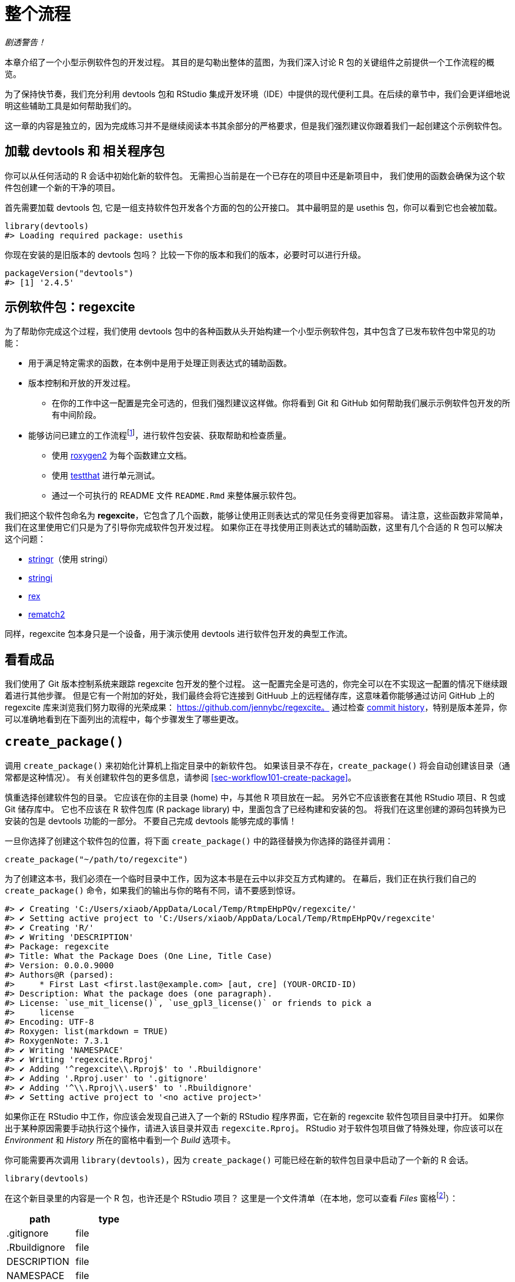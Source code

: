 [[sec-whole-game]]
= 整个流程
:description: 学习如何创建软件包（package），它是可分享、可复用和可重复的 R 代码。

_剧透警告！_

本章介绍了一个小型示例软件包的开发过程。 其目的是勾勒出整体的蓝图，为我们深入讨论 R 包的关键组件之前提供一个工作流程的概览。

为了保持快节奏，我们充分利用 devtools 包和 RStudio 集成开发环境（IDE）中提供的现代便利工具。在后续的章节中，我们会更详细地说明这些辅助工具是如何帮助我们的。

这一章的内容是独立的，因为完成练习并不是继续阅读本书其余部分的严格要求，但是我们强烈建议你跟着我们一起创建这个示例软件包。

== 加载 devtools 和 相关程序包

你可以从任何活动的 R 会话中初始化新的软件包。 无需担心当前是在一个已存在的项目中还是新项目中， 我们使用的函数会确保为这个软件包创建一个新的干净的项目。

首先需要加载 devtools 包, 它是一组支持软件包开发各个方面的包的公开接口。 其中最明显的是 usethis 包，你可以看到它也会被加载。

[source,r,cell-code]
----
library(devtools)
#> Loading required package: usethis
----

你现在安装的是旧版本的 devtools 包吗？ 比较一下你的版本和我们的版本，必要时可以进行升级。

[source,r,cell-code]
----
packageVersion("devtools")
#> [1] '2.4.5'
----

== 示例软件包：regexcite

为了帮助你完成这个过程，我们使用 devtools 包中的各种函数从头开始构建一个小型示例软件包，其中包含了已发布软件包中常见的功能：

* 用于满足特定需求的函数，在本例中是用于处理正则表达式的辅助函数。
* 版本控制和开放的开发过程。
** 在你的工作中这一配置是完全可选的，但我们强烈建议这样做。你将看到 Git 和 GitHub 如何帮助我们展示示例软件包开发的所有中间阶段。
* 能够访问已建立的工作流程footnote:[译者注：可能指能够执行例如安装、构建文档等标准工作流程。]，进行软件包安装、获取帮助和检查质量。
** 使用 https://roxygen2.r-lib.org[roxygen2] 为每个函数建立文档。
** 使用 https://testthat.r-lib.org[testthat] 进行单元测试。
** 通过一个可执行的 README 文件 `+README.Rmd+` 来整体展示软件包。

我们把这个软件包命名为 *regexcite*，它包含了几个函数，能够让使用正则表达式的常见任务变得更加容易。 请注意，这些函数非常简单，我们在这里使用它们只是为了引导你完成软件包开发过程。 如果你正在寻找使用正则表达式的辅助函数，这里有几个合适的 R 包可以解决这个问题：

* https://stringr.tidyverse.org[stringr]（使用 stringi）
* https://stringi.gagolewski.com/[stringi]
* https://cran.r-project.org/package=rex[rex]
* https://cran.r-project.org/package=rematch2[rematch2]

同样，regexcite 包本身只是一个设备，用于演示使用 devtools 进行软件包开发的典型工作流。

== 看看成品

我们使用了 Git 版本控制系统来跟踪 regexcite 包开发的整个过程。 这一配置完全是可选的，你完全可以在不实现这一配置的情况下继续跟着进行其他步骤。 但是它有一个附加的好处，我们最终会将它连接到 GitHuub 上的远程储存库，这意味着你能够通过访问 GitHub 上的 regexcite 库来浏览我们努力取得的光荣成果： https://github.com/jennybc/regexcite。 通过检查 https://github.com/jennybc/regexcite/commits/main[commit history]，特别是版本差异，你可以准确地看到在下面列出的流程中，每个步骤发生了哪些更改。

== `+create_package()+`

调用 `+create_package()+` 来初始化计算机上指定目录中的新软件包。 如果该目录不存在，`+create_package()+` 将会自动创建该目录（通常都是这种情况）。 有关创建软件包的更多信息，请参阅 <<sec-workflow101-create-package>>。

慎重选择创建软件包的目录。 它应该在你的主目录 (home) 中，与其他 R 项目放在一起。 另外它不应该嵌套在其他 RStudio 项目、R 包或 Git 储存库中。 它也不应该在 R 软件包库 (R package library) 中，里面包含了已经构建和安装的包。 将我们在这里创建的源码包转换为已安装的包是 devtools 功能的一部分。 不要自己完成 devtools 能够完成的事情！

一旦你选择了创建这个软件包的位置，将下面 `+create_package()+` 中的路径替换为你选择的路径并调用：

[source,r,cell-code]
----
create_package("~/path/to/regexcite")
----

为了创建这本书，我们必须在一个临时目录中工作，因为这本书是在云中以非交互方式构建的。 在幕后，我们正在执行我们自己的 `+create_package()+` 命令，如果我们的输出与你的略有不同，请不要感到惊讶。

....
#> ✔ Creating 'C:/Users/xiaob/AppData/Local/Temp/RtmpEHpPQv/regexcite/'
#> ✔ Setting active project to 'C:/Users/xiaob/AppData/Local/Temp/RtmpEHpPQv/regexcite'
#> ✔ Creating 'R/'
#> ✔ Writing 'DESCRIPTION'
#> Package: regexcite
#> Title: What the Package Does (One Line, Title Case)
#> Version: 0.0.0.9000
#> Authors@R (parsed):
#>     * First Last <first.last@example.com> [aut, cre] (YOUR-ORCID-ID)
#> Description: What the package does (one paragraph).
#> License: `use_mit_license()`, `use_gpl3_license()` or friends to pick a
#>     license
#> Encoding: UTF-8
#> Roxygen: list(markdown = TRUE)
#> RoxygenNote: 7.3.1
#> ✔ Writing 'NAMESPACE'
#> ✔ Writing 'regexcite.Rproj'
#> ✔ Adding '^regexcite\\.Rproj$' to '.Rbuildignore'
#> ✔ Adding '.Rproj.user' to '.gitignore'
#> ✔ Adding '^\\.Rproj\\.user$' to '.Rbuildignore'
#> ✔ Setting active project to '<no active project>'
....

如果你正在 RStudio 中工作，你应该会发现自己进入了一个新的 RStudio 程序界面，它在新的 regexcite 软件包项目目录中打开。 如果你出于某种原因需要手动执行这个操作，请进入该目录并双击 `+regexcite.Rproj+`。 RStudio 对于软件包项目做了特殊处理，你应该可以在 _Environment_ 和 _History_ 所在的窗格中看到一个 _Build_ 选项卡。

你可能需要再次调用 `+library(devtools)+`，因为 `+create_package()+` 可能已经在新的软件包目录中启动了一个新的 R 会话。

[source,r,cell-code]
----
library(devtools)
----

在这个新目录里的内容是一个 R 包，也许还是个 RStudio 项目？ 这里是一个文件清单（在本地，您可以查看 _Files_ 窗格footnote:[译者注：原文为 pane，准确来说是 tab。]）：

[cols="<,<",options="header",]
|===
|path |type
|.gitignore |file
|.Rbuildignore |file
|DESCRIPTION |file
|NAMESPACE |file
|R |directory
|regexcite.Rproj |file
|===

[TIP]
.RStudio
====
在 _Files_ 窗格footnote:[译者注：原文为 pane，准确来说是 tab。]中，依次点击 _More（齿轮图标） > Show Hidden Files_ 来切换隐藏文件（也称为 https://en.wikipedia.org/wiki/Hidden_file_and_hidden_directory#Unix_and_Unix-like_environments["`dotfiles`"]）的可见性。 一些文件是始终可见的，但有时你可能会希望看到全部的文件。
====

* `+.Rbuildignore+` 列出了我们开发 R 包时需要的，但是从源代码构建 R 包时并不应该包含进来的文件。如果你不使用 RStudio，`+create_package()+` 一开始可能并不会创建这个文件（同样也不会创建 `+.gitignore+`），因为没有 RStudio 相关的机制需要被忽略。然而，无论你使用的是什么编辑器，都可能在某些时候产生对 `+.Rbuildignore+` 的需求。<<sec-rbuildignore>> 将对此进行更加详细的讨论。
* `+.Rproj.user+`，如果有的话，它会是 RStudio 内部使用的目录。
* `+.gitignore+` 为 Git 的使用做好准备。它将忽略一些由 R 和 RStudio 创建的标准的幕后文件。即使你不打算使用 Git，它也并不会产生妨害。
* `+DESCRIPTION+` 提供了有关软件包的元数据。我们很快将开始编写这个文件，同时 <<sec-description>> 涵盖了 `+DESCRIPTION+` 文件的常用内容。
* `+NAMESPACE+` 声明了软件包导出以供外部使用的函数以及软件包从其他包导入的外部函数。现在，除了一个注释声明这是一个我们不应该手动编辑的文件外，它是空的。
* `+R/+` 目录是你的软件包的“业务端”。它很快将包含带有函数声明的 .R 文件。
* `+regexcite.Rproj+` 是使得该目录成为 RStudio 项目的文件。即使你不使用 RStudio，这个文件也没有妨害。或者你可以使用 `+create_package(..., rstudio = FALSE)+` 来避免创建该文件，详见 <<sec-workflow101-rstudio-projects>>。

== `+use_git()+`

regexcite 目录是一个 R 源码包，同时也是一个 RStudio 项目。 现在，我们使用 `+use_git()+` 让它变成一个 Git 储存库。 （顺便一提，`+use_git()+` 可以在任何项目中工作，不论它是否是一个 R 包。）

[source,r,cell-code]
----
use_git()
#> ✔ Initialising Git repo
#> ✔ Adding '.Rhistory', '.Rdata', '.httr-oauth', '.DS_Store', '.quarto' to '.gitignore'
----

在交互式会话中，系统将询问你是否要在此处提交 (commit) 这些文件，一般来说会选择提交。 在幕后，我们也将提交这些相同的文件。

那么在软件包中发生了什么变化呢？ 可以发现只创建了 `+.git+` 目录，这个目录在大多数环境中都是隐藏的，包括 RStudio 文件浏览器 它的存在证明我们确实在这个目录下初始化了 Git 存储库。

[cols="<,<",options="header",]
|===
|path |type
|.git |directory
|===

如果你使用的是 RStudio，它可能会请求在此项目中重新启动，遵从它的请求即可。 你也可以通过关闭 RStudio 然后双击 `+regexcite.Rproj+` 来手动重新启动RStudio。 现在，除了软件包的开发支持外，你也可以在 _Environment/History/Build_ 窗格中的 _Git_ 选项卡访问一个基础的 Git 客户端。

点击 History（Git 窗格中的时钟图标），如果你之前同意了提交，你将会看到一个通过 `+use_git()+` 完成的初始提交。

[cols="<,<,<",options="header",]
|===
|commit |author |message
|621103acfd… |YuanchenZhu2020 yuanchenzhu@126.com |Initial commit
|===

[TIP]
.RStudio
====
只要你配置了 RStudio + Git 集成环境，RStudio 可以在任何项目中初始化一个 Git 储存库，即使该项目不是一个 R 软件包。 依次点击 _Tools > Version Control > Project Setup_。 然后选择 _Version control system: Git_ 来__为这个项目初始化一个新的 git 储存库__。
====

== 编写第一个函数

在处理字符串时，一个相当常见的任务是需要将单个字符串拆分为许多部分。 base R中的 `+strsplit()+` 函数就是完成这个任务的。

[source,r,cell-code]
----
(x <- "alfa,bravo,charlie,delta")
#> [1] "alfa,bravo,charlie,delta"
strsplit(x, split = ",")
#> [[1]]
#> [1] "alfa"    "bravo"   "charlie" "delta"
----

仔细看看返回值。

[source,r,cell-code]
----
str(strsplit(x, split = ","))
#> List of 1
#>  $ : chr [1:4] "alfa" "bravo" "charlie" "delta"
----

这个返回值的形状常常使人们感到惊讶，或者至少使他们感到不方便。 函数输入是长度为 1 的字符向量，而函数输出则是长度为 1 的列表。 考虑到 R 向矢量化演进的基本趋势，这是完全有意义的。 但有时它仍然有点讨人厌。 通常情况下，你知道你的输入在逻辑上是一个标量，即它只是一个单一的字符串，并且希望输出包含它各部分的字符向量。

这导致 R 用户采用各种方法对输出结果进行列表展开 (unlist)：

[source,r,cell-code]
----
unlist(strsplit(x, split = ","))
#> [1] "alfa"    "bravo"   "charlie" "delta"

strsplit(x, split = ",")[[1]]
#> [1] "alfa"    "bravo"   "charlie" "delta"
----

上面的第二种更安全的解决方案是 regexcite 的首个函数 —— `+strsplit1()+` 的基础:

[source,r,r,cell-code]
----
strsplit1 <- function(x, split) {
  strsplit(x, split = split)[[1]]
}
----

这本书不会教你如何用 R 写函数。 要了解更多信息，请查看 R for Data Scienc 的 https://r4ds.hadley.nz/functions.html[Functions chapter] 以及 Advanced R 的 https://adv-r.hadley.nz/functions.html[Functions chapter]。

[TIP]
====
`+strsplit1()+` 的名字是对非常方便的 `+paste0()+` 的致敬，它首次出现在 2012 年的 R 2.15.0 中。 创建 `+paste0()+` 是为了解决 `+paste()+` __不使用__分隔符将字符串连接在一起的极其常见的用例。 `+paste0()+` 被亲切地描述为 https://simplystatistics.org/posts/2013-01-31-paste0-is-statistical-computings-most-influential-contribution-of-the-21st-century/["`statistical computing’s most influential contribution of the 21st century`"].

`+strsplit1()+` 函数非常鼓舞人心，现在它是 stringr 包中的一个真正的函数： `+stringr::str_split_1()+`!

====

== `+use_r()+`

`+strsplit1()+` 的函数定义应该放在哪里呢？ 它应该被保存在软件包的 `+R/+` 子目录下的 `+.R+` 文件中。 一个合理的处理方法是为包中每个面向用户的函数创建一个新的 `+.R+` 文件，并用函数名命名对应文件。 当你添加更多函数时，你可能会希望放宽一点这个要求，并将相关函数分组组织在一起。 我们将会把 `+strsplit1()+` 的函数定义保存在文件 `+R/strsplit1.R+` 中。

辅助函数 `+use_r()+` 会在 `+R/+` 目录下创建和（或）打开对应脚本文件。 在一个开发逐渐成熟的软件包中，当你需要在 `+.R+` 文件以及关联的测试文件之间切换时，它真的很好用。 但是，即使在目前刚开始开发的阶段，它在防止你自己沉迷于在 `+Untitled4+` 中工作也是很有帮助的。

[source,r,cell-code]
----
use_r("strsplit1")
#> • Edit 'R/strsplit1.R'
----

将 `+strsplit1()+` 的函数定义，并且**只有 `+strsplit1()+` 的函数定义**放在 `+R/strsplit1.R+` 文件中并保存。 文件 `+R/strsplit1.R+` 不应该包含其他任何我们最近执行的顶层代码，例如我们用于实践的输入 `+x+`、`+library(devtools)+` 或 `+use_git()+`。 这预示着从编写 R 脚本过渡到编写 R 包时需要进行的调整。 软件包和脚本使用不同的机制来声明它们对其他包的依赖性，并存储示例或测试代码。 我们将在 <<sec-r>> 中进一步讨论这一点。

[[sec-whole-game-load-all]]
== `+load_all()+`

我们应该如何测试 `+strsplit1()+`？ 如果这是一个普通的 R 脚本，我们可以使用 RStudio 将函数定义发送到 R 控制台，并在全局环境中定义 `+strsplit1()+`。 或者我们可以调用 `+source("R/strsplit1.R")+`。 然而，对于软件包开发来说，devtools 提供了一种更健壮的方法。

调用 `+load_all()+` 来使 `+strsplit1()+` 可以用于测试运行。

[source,r,cell-code]
----
load_all()
#> ℹ Loading regexcite
----

现在可以调用 `+strsplit1(x)+` 来看看它是如何工作的。

[source,r,cell-code]
----
(x <- "alfa,bravo,charlie,delta")
#> [1] "alfa,bravo,charlie,delta"
strsplit1(x, split = ",")
#> [1] "alfa"    "bravo"   "charlie" "delta"
----

请注意 `+load_all()+` 会使得 `+strsplit1()+` 函数可以使用，尽管它在全局环境中并不存在。

[source,r,cell-code]
----
exists("strsplit1", where = globalenv(), inherits = FALSE)
#> [1] FALSE
----

如果你的运行结果是 `+TRUE+` 而不是 `+FALSE+`，这意味着你仍然在使用面向脚本的工作流，并导入了你脚本的源代码。 下面是回到正轨的方法：

* 清理你的全局环境并重启 R。
* 使用 `+library(devtools)+` 重新载入 devtools 并调用 `+load_all()+` 来重新加载 regexcite 包。
* 重新定义测试输入 `+x+`，然后再次调用 `+strsplit1(x, split = ",")+`。这应该可以正常执行！
* 再次运行 `+exists("strsplit1", where = globalenv(), inherits = FALSE)+`，此时你应该可以看到输出了 `+FALSE+`。

`+load_all()+` 模拟了构建、安装和载入 regexcite 软件包的过程。 当你的软件包积累了更多的函数时，有的函数导出供用户使用，而有的没有，有的函数会互相调用而有的从依赖的其他包中调用，使用 `+load_all()+` 相比于在全局工作空间中测试函数，能够使你对于软件包的开发过程有更为准确的了解。 同样的，`+load_all()+` 对于构建、安装和载入软件包的过程，能够允许更加快速的迭代。 有关 `+load_all()+` 的更多信息，请参阅 <<sec-workflow101-load-all>>。

到目前为止的内容：

* 我们以及编写了第一个函数 `+strsplit1()+`，它用于将一个字符串拆分为一个字符向量（而不是包含字符向量的列表）。
* 我们使用 `+load_all()+` 来快速地让这个函数可以用于交互式使用，就好像我们已经构建安装了 regexcite 并通过 `+library(regexcite)+` 载入了这个软件包一样。

[TIP]
.RStudio
====
RStudio 在 _Build_ 菜单中，或者在 _Build_ 窗格中通过依次点击 _More > Load All_ 提供了 `+load_all()+` 的快捷调用，另外使用快捷键 Ctrl + Shift + L (Windows & Linux) 或 Cmd + Shift + L (macOS) 也可以快速调用该函数。
====

=== 提交对 `+strsplit1()+` 的更改

如果你正在使用 Git，你可以使用你喜欢的方法来提交新的 `+R/strsplit1.R+` 文件。 我们在幕后也进行了这一操作，这是提交前后的差异。

....
diff --git a/R/strsplit1.R b/R/strsplit1.R
new file mode 100644
index 0000000..29efb88
--- /dev/null
+++ b/R/strsplit1.R
@@ -0,0 +1,3 @@
+strsplit1 <- function(x, split) {
+  strsplit(x, split = split)[[1]]
+}
....

从这一节后，我们会在每一步执行完后进行提交。 请记住https://github.com/jennybc/regexcite/commits/main[这些提交]在公开储存库中都是可见的。

== `+check()+`

我们现在有非正式的经验证据表明 `+strsplit1()+` 工作正常。 但是，我们如何确保 regexcite 包的所有可变部分仍然工作呢？ 在这么小的一个增加之后，检查其他部分似乎很愚蠢，但养成经常检查的习惯是很有益处的。

在 shell 中执行的 `+R CMD check+` 是检查 R 包是否处于完全工作状态的黄金标准。 `+check()+` 是在不离开 R 会话的情况下运行这一操作的方便方法。

请注意 `+check()+` 生成的输出相当庞大，针对交互式使用进行了优化。 我们在这里截取了一部分，并展示一个摘要。 你本地运行 `+check()+` 的输出会有所不同。

[source,r,cell-code]
----
check()
----

....
── R CMD check results ─────────────────── regexcite 0.0.0.9000 ────
Duration: 20.5s

❯ checking DESCRIPTION meta-information ... WARNING
  Non-standard license specification:
    `use_mit_license()`, `use_gpl3_license()` or friends to pick a
    license
  Standardizable: FALSE

0 errors ✔ | 1 warning ✖ | 0 notes ✔
....

__阅读检查的输出是十分必要的！__请尽可能早并经常性地解决出现的问题。 这就像在 `+.R+` 和 `+.Rmd+` 文件上进行增量开发。 你检查每件事是否正常的时间间隔越长，就越难找到问题所在并解决问题。

在这一步中，我们收到了 1 个警告 (warnings)（0 个错误 (errors)，0 个提示信息 (notes)）：

....
Non-standard license specification:
  `use_mit_license()`, `use_gpl3_license()` or friends to pick a
  license
....

我们将会完全按照它所说的去做，完全解决这一问题。 你可以在 <<sec-workflow101-r-cmd-check>> 中了解更多有关 `+check()+` 的信息。

[TIP]
.RStudio
====
RStudio 在 _Build_ 菜单中，或者在 _Build_ 窗格中通过点击 _Check_ 提供了 `+check()+` 的快捷调用，另外使用快捷键 Ctrl + Shift + E (Windows & Linux) 或 Cmd + Shift + E (macOS) 也可以快速调用该函数。
====

== 编辑 `+DESCRIPTION+`

`+DESCRIPTION+` 文件提供了关于你的软件包的元数据，这在 <<sec-description>> 中有完整的介绍。 现在是查看 regexcite 当前 `+DESCRIPTION+` 的好时机。 你将看到它被填充了样板内容，这些内容需要替换

要添加你自己的元数据，请进行以下编辑操作：

* 让自己成为作者。如果你没有 ORCID，你可以忽略 `+comment = ...+` 部分。
* 在 `+Title+` 和 `+Description+` 字段中写一些描述性文字。

[TIP]
.RStudio
====
在 RStudio 中使用 Ctrl + `+.+` 然后输入 "`DESCRIPTION`" 来激活辅助功能，这样可以轻松打开指定文件进行编辑。 除了可以输入文件名外，还可以输入函数名。 当软件包具有大量文件时，这一功能十分便利。
====

当你完成上面的操作后，`+DESCRIPTION+` 的文件内容应该和下面类似：

[source,text,text,cell-code]
----
Package: regexcite
Title: Make Regular Expressions More Exciting
Version: 0.0.0.9000
Authors@R: 
    person("Jane", "Doe", , "jane@example.com", role = c("aut", "cre"))
Description: Convenience functions to make some common tasks with string
    manipulation and regular expressions a bit easier.
License: `use_mit_license()`, `use_gpl3_license()` or friends to pick a
    license
Encoding: UTF-8
Roxygen: list(markdown = TRUE)
RoxygenNote: 7.1.2
----

== `+use_mit_license()+`

____
https://blog.codinghorror.com/pick-a-license-any-license/[Pick a License&#44; Any License. – Jeff Atwood]
____

我们目前在 `+DESCRIPTION+` 的 `+License+` 字段中有一个占位符，该占位符故意设置为无效的，并提供了一种解决方案。

....
License: `use_mit_license()`, `use_gpl3_license()` or friends to pick a
    license
....

要为软件包配置有效的许可证，请调用 `+use_mit_license()+`。

[source,r,cell-code]
----
use_mit_license()
#> ✔ Adding 'MIT + file LICENSE' to License
#> ✔ Writing 'LICENSE'
#> ✔ Writing 'LICENSE.md'
#> ✔ Adding '^LICENSE\\.md$' to '.Rbuildignore'
----

这将会把 `+License+` 字段正确地设置为 MIT 许可证，该许可证要求在 `+LICENSE+` 文件中写入版权持有人和年份。 打开新创建的 `+LICENSE+` 文件然后确保它看起来和下面的类似：

....
YEAR: 2024
COPYRIGHT HOLDER: regexcite authors
....

就像其他创建许可证的辅助函数一样，`+use_mit_license()+` 还会将完整的许可证副本放入 `+LICENSE.md+` 文件中，并将这个文件添加到 `+.Rbuildignore+`。 最好的做法是在软件包的源代码中包含完整的许可证文本，就像在 GitHub 中一样，但是 CRAN 禁止在软件包源代码中包含这一文件。 你可以在 <<sec-license>> 中找到更多有关添加许可证的内容。

[[sec-whole-game-document]]
== `+document()+`

就像其他 R 函数那样，在使用 `+strsplit1()+` 时能够获得帮助文档不是很好吗？ 这要求软件包具有特殊的 R 文档文件 `+man/strsplit1.Rd+`，这是一个以类似于 LaTeX 的 R 的特殊标记语言编写的文档。 幸运的是我们不需要直接编辑这类文档。

我们在源代码文件中的 `+strsplit1()+` 函数上方直接编写一个特别格式的注释，然后让一个叫做 https://roxygen2.r-lib.org[roxygen2] 的软件包来完成 `+man/strsplit1.Rd+` 的创建。 roxygen2 设计的动机和机制将在 <<sec-man>> 中进行介绍。

如果你使用 RStudio，则在源代码编辑器中打开 `+R/strsplit1.R+`，将光标放在 `+strsplit1()+` 函数定义中的某处。 然后依次点击 _Code > Insert roxygen skeleton_。 函数上方应该会出现一个非常特殊的注释模板，每行以 `+#+` 开头。 RStudio 只插入模板框架，因此你需要对其进行编辑，如下所示。

如果你不使用 RStudio，请自己创建注释。 无论使用哪种方式，你都应该修改注释，让它看起来像下面那样：

[source,r,r,cell-code]
----
#' Split a string
#'
#' @param x A character vector with one element.
#' @param split What to split on.
#'
#' @return A character vector.
#' @export
#'
#' @examples
#' x <- "alfa,bravo,charlie,delta"
#' strsplit1(x, split = ",")
strsplit1 <- function(x, split) {
  strsplit(x, split = split)[[1]]
}
----

但是我们还没有完成！ 我们还需要使用 `+document()+` 开始执行将这个新的 roxygen 注释转换为 `+man/strsplit1.Rd+` 的过程：

[source,r,cell-code]
----
document()
#> ℹ Updating regexcite documentation
#> Setting `RoxygenNote` to "7.3.1"
#> ℹ Loading regexcite
#> Writing 'NAMESPACE'
#> Writing 'strsplit1.Rd'
----

[TIP]
.RStudio
====
RStudio 在 _Build_ 菜单中，或在 _Build_ 窗格中通过 _More > Document_ 提供了 `+document()+` 的快捷调用，另外使用快捷键 Ctrl + Shift + D (Windows & Linux) 或 Cmd + Shift + D (macOS) 也可以快速调用该函数。
====

你现在应该能够通过如下方式预览你的函数帮助文档：

[source,r,cell-code]
----
?strsplit1
----

你将看到类似 "`Rendering development documentation for '`strsplit1`'`" 的提示信息，它告诉你，你基本上正在预览草稿文档。 也就是说，该文档存在于你的包的源代码中，但是尚未存在于已安装的包中。 事实上，我们还没有安装 regexcite，但很快就要安装了。 如果你发现 `+?strsplit1+` 并不管用，你可能需要先调用 `+load_all()+`，然后再试一次。

注意，在正式构建和安装之前，你的软件包的文档不会正确地关联起来。 这样就省去了一些细节，比如帮助文件之间的链接和软件包索引的创建。

=== `+NAMESPACE+` 的更改

除了将 `+strsplit1()+` 的特殊注释转化为 `+man/strsplit1.Rd+`，对 `+document()+` 的调用会基于在 roxygen 注释中找到的 `+@export+` 标签来更新 `+NAMESPACE+` 文件。 打开 `+NAMESPACE+` 进行检查。 其中的内容应该如下所示：

....
# Generated by roxygen2: do not edit by hand

export(strsplit1)
....

在通过 `+library(regexcite)+` 载入 regexcite 后，`+NAMESPACE+` 中的 export 指令使得 `+strsplit1()+` 对于用户来说可用。 就像完全有可能“手工”编写 `+.Rd+` 文件一样，你可以自己显式地管理 `+NAMESPACE+`。 但我们选择将这个任务委托给 devtools（以及 roxygen2）来完成。

== 再次 `+check()+`

regexcite 应该可以在现在并且永远干净地通过 `+R CMD check+`，并且 0 错误 (errors)，0 警告 (warnings)，0 提示信息 (notes)。

[source,r,cell-code]
----
check()
----

....
── R CMD check results ─────────────────── regexcite 0.0.0.9000 ────
Duration: 21.3s

0 errors ✔ | 0 warnings ✔ | 0 notes ✔
....

== `+install()+`

由于现在我们已经有了一个最小的可行软件包，让我们通过 `+install()+` 将 regexcite 包安装到你的库中：

[source,r,cell-code]
----
install()
----

....
── R CMD build ─────────────────────────────────────────────────────
* checking for file 'C:\Users\xiaob\AppData\Local\Temp\RtmpEHpPQv\regexcite/DESCRIPTION' ... OK
* preparing 'regexcite':
* checking DESCRIPTION meta-information ... OK
* checking for LF line-endings in source and make files and shell scripts
* checking for empty or unneeded directories
* building 'regexcite_0.0.0.9000.tar.gz'
Running "D:/R/R-4.3.2/bin/x64/Rcmd.exe" INSTALL \
  "C:\Users\xiaob\AppData\Local\Temp\RtmpEHpPQv/regexcite_0.0.0.9000.tar.gz" \
  --install-tests 
* installing to library 'D:/R/R-4.3.2/library'
* installing *source* package 'regexcite' ...
** using staged installation
** R
** byte-compile and prepare package for lazy loading
** help
*** installing help indices
** building package indices
** testing if installed package can be loaded from temporary location
** testing if installed package can be loaded from final location
** testing if installed package keeps a record of temporary installation path
* DONE (regexcite)
....

[TIP]
.RStudio
====
RStudio 在 _Build_ 菜单中，或在 _Build_ 窗格中通过 _Install and Restart_ 提供了类似功能的快捷调用，另外使用快捷键 Ctrl + Shift + B (Windows & Linux) 或 Cmd + Shift + B (macOS) 也可以快速调用这一功能。
====

安装完成后，我们可以像其他包一样载入和使用 regexcite。 让我们从头开始回顾我们的小型示例。 这也是重新启动 R 会话并确保你有一个干净的工作空间的好时机。

[source,r,cell-code]
----
library(regexcite)

x <- "alfa,bravo,charlie,delta"
strsplit1(x, split = ",")
#> [1] "alfa"    "bravo"   "charlie" "delta"
----

成功！

== `+use_testthat()+`

我们已经在一个示例中非正式地测试了 `+strsplit1()+`。 我们还可以将其形式化为单元测试。 这意味着我们对于特定输入的 `+strsplit1()+` 的正确结果表达了明确的期望。

首先，我们声明我们将使用 testthat 包中的 `+use_testthat()+` 来编写单元测试：

[source,r,cell-code]
----
use_testthat()
#> ✔ Adding 'testthat' to Suggests field in DESCRIPTION
#> ✔ Adding '3' to Config/testthat/edition
#> ✔ Creating 'tests/testthat/'
#> ✔ Writing 'tests/testthat.R'
#> • Call `use_test()` to initialize a basic test file and open it for editing.
----

这将初始化软件包的单元测试机制。 它会将 `+Suggests: testthat+` 添加到 `+DESCRIPTION+`，创建目录 `+tests/testthat/+`，并添加脚本文件 `+tests/testthat.R+`。 你会注意到 testthat 可能添加了 3.0.0 的最小版本依赖要求，以及第二个 DESCRIPTION 字段 `+Config/testthat/edition: 3+`。 我们将会在 <<sec-testing-basics>> 中详细讨论这些细节。

然而，是否编写实际的测试仍然取决于你！

辅助函数 `+use_test()+` 用于打开并（或）创建测试文件。 你可以提供文件名，或者，如果你在 RStudio 中编辑相关的源文件，文件名将自动生成。 对于大部分人来说，如果 `+R/strsplit1.R+` 是 RStudio 中打开的文件，你只需要调用 `+use_test()+` 就好。 然而，由于本书是非交互构建的，我们必须显式地提供文件名：

[source,r,cell-code]
----
use_test("strsplit1")
#> ✔ Writing 'tests/testthat/test-strsplit1.R'
#> • Edit 'tests/testthat/test-strsplit1.R'
----

它将会生成文件 `+tests/testthat/test-strsplit1.R+`。 如果该文件已经存在，`+use_test()+` 将只会打开它。 你会注意到在新创建的文件中有一个测试样例——你需要删除这些代码，并将以下内容添加到文件中:

[source,r,r,cell-code]
----
test_that("strsplit1() splits a string", {
  expect_equal(strsplit1("a,b,c", split = ","), c("a", "b", "c"))
})
----

这将测试 `+strsplit1()+` 在分割字符串时是否给出预期的结果。

交互式地运行这个测试，就像你编写自己的测试时会做的那样。 如果无法找到 `+test_that()+` 或 `+strsplit1()+`，那么这表示你可能需要调用 `+load_all()+`。

在以后的过程中，你的测试大部分将主要通过 `+test()+` 以__批量__方式运行：

[source,r,cell-code]
----
test()
#> ℹ Testing regexcite
#> ✔ | F W  S  OK | Context
#> 
#> ⠏ |          0 | strsplit1                                          
#> ✔ |          1 | strsplit1
#> 
#> ══ Results ═════════════════════════════════════════════════════════
#> [ FAIL 0 | WARN 0 | SKIP 0 | PASS 1 ]
----

[TIP]
.RStudio
====
RStudio 在 _Build_ 菜单中，或者在 _Build_ 窗格中通过 _More > Test package_ 提供 `+test()+` 的快捷调用，另外使用快捷键 Ctrl + Shift + T (Windows & Linux) 或 Cmd + Shift + T (macOS) 也可以快速调用这一函数。
====

每当你使用 `+check()+` 检查软件包时，你的测试也会运行。 这样，你基本上就可以使用一些特定于自己的包的检查来扩展标准检查。 使用 https://covr.r-lib.org[covr package] 跟踪该测试所执行的源代码的比例也是一个好主意。 更多细节见 <<sec-testing-design-coverage>>。

== `+use_package()+`

在开发自己的软件包时，你不可避免地会想要在自己的包中使用另一个包中的函数。 要在我们的包中声明我们需要的其他包（即我们的依赖项），以及在我们的包中使用这些包，需要使用专用于软件包的方法来完成。 请注意，如果你计划将一个包提交到 CRAN，这种方法甚至适用于一些你认为是“始终可用”的包，例如 `+stats::median()+` 或 `+utils::head()+`。

在使用 R 的正则表达式函数时，一个常见的困境是对于是否要求 `+perl = TRUE+` 或 `+perl = FALSE+` 存在不确定性。 此外，通常（但并非总是）还有其他参数会改变模式的匹配方式，例如 `+fixed+`、`+ignore.case+` 和 `+invert+`。 跟踪哪个函数使用了哪个参数以及参数之间如何交互是一件很困难的事，因此许多用户在不重复读文档的情况下永远不会记住这些细节。

stringr 包“提供了一组协调一致的函数，旨在使处理字符串变得尽可能简单”。 具体而言，stringr 在所有地方都使用一个正则表达式系统（ICU 正则表达式），并在每个函数中使用相同的接口来控制匹配行为，比如大小写敏感性。 一些人发现这样更容易内化知识和编程。 让我们假设你决定基于 stringr（和 stringi）构建 regexcite，而不是基于 R 的基础正则表达式函数。

首先，通过使用 `+use_package()+` 来声明你的通用意图，即使用 stringr 命名空间中的一些函数：

[source,r,cell-code]
----
use_package("stringr")
#> ✔ Adding 'stringr' to Imports field in DESCRIPTION
#> • Refer to functions with `stringr::fun()`
----

这一命令会把 stringr 包加入到 `+DESCRIPTION+` 的 `+Imports+` 字段。 这就是它的全部功能。

让我们重新回到 `+strsplit1()+`，使它更像 stringr 的风格。 这里有一个新的实现方案footnote:[回想一下，这个例子是如此鼓舞人心，以至于它现在是 stringr 包中的一个真正的函数： `stringr::str_split_1()`！]:

[source,r,cell-code]
----
str_split_one <- function(string, pattern, n = Inf) {
  stopifnot(is.character(string), length(string) <= 1)
  if (length(string) == 1) {
    stringr::str_split(string = string, pattern = pattern, n = n)[[1]]
  } else {
    character()
  }
}
----

请注意，我们：

* 将函数重命名为 `+str_split_one()+`，以表示它是 `+stringr::str_split()+` 的一个封装。
* 采用了 `+stringr::str_split()+` 的参数名称。现在我们有了 `+string+` 和 `+pattern+`（以及 `+n+`），而不是 `+x+` 和 `+split+`。
* 引入了一些参数检查和边界情况处理。这与切换到 stringr 无关，并且在基于 `+strsplit()+` 构建的版本中同样有益。
* 在调用 `+stringr::str_split()+` 时使用了 `+package::function()+` 形式。这指定我们要从 stringr 命名空间中调用 `+str_split()+` 函数。从另一个包中调用函数的方法不止一种，而我们在这里建议的方法在 <<sec-dependencies-in-practice>> 中有完整的解释。

我们应该在哪里写这个新的函数定义？ 如果我们想继续遵循我们将 `+.R+` 文件命名为其中定义的函数的约定，那么我们现在需要进行一些繁琐的文件移动和重新组织的操作。 因为这在现实生活中经常出现，所以我们使用了 `+rename_files()+` 函数, 它会协调在 `+R/+` 目录下的文件重命名以及与之相关的 `+test/+` 目录下伴随文件的重命名。

[source,r,cell-code]
----
rename_files("strsplit1", "str_split_one")
#> ✔ Moving 'R/strsplit1.R' to 'R/str_split_one.R'
#> ✔ Moving 'tests/testthat/test-strsplit1.R' to 'tests/testthat/test-str_split_one.R'
----

请记住：对文件名进行操作远远不够。 我们仍然需要更新这些文件的内容！

以下是 `+R/str_split_one.R+` 的更新内容。 除了更改函数定义之外，我们还更新了 roxygen 注释以反映参数的更新，并包含展示 stringr 特性的示例。

[source,r,r,cell-code]
----
#' Split a string
#'
#' @param string A character vector with, at most, one element.
#' @inheritParams stringr::str_split
#'
#' @return A character vector.
#' @export
#'
#' @examples
#' x <- "alfa,bravo,charlie,delta"
#' str_split_one(x, pattern = ",")
#' str_split_one(x, pattern = ",", n = 2)
#'
#' y <- "192.168.0.1"
#' str_split_one(y, pattern = stringr::fixed("."))
str_split_one <- function(string, pattern, n = Inf) {
  stopifnot(is.character(string), length(string) <= 1)
  if (length(string) == 1) {
    stringr::str_split(string = string, pattern = pattern, n = n)[[1]]
  } else {
    character()
  }
}
----

别忘了也要更新测试文件！

以下是 `+tests/testthat/test-str_split_one.R+` 的更新内容。 除了更改函数的名称和参数之外，我们还添加了几个测试。

[source,r,r,cell-code]
----
test_that("str_split_one() splits a string", {
  expect_equal(str_split_one("a,b,c", ","), c("a", "b", "c"))
})

test_that("str_split_one() errors if input length > 1", {
  expect_error(str_split_one(c("a,b","c,d"), ","))
})

test_that("str_split_one() exposes features of stringr::str_split()", {
  expect_equal(str_split_one("a,b,c", ",", n = 2), c("a", "b,c"))
  expect_equal(str_split_one("a.b", stringr::fixed(".")), c("a", "b"))
})
----

在我们导出新的 `+str_split_one()+` 进行测试之前，我们需要调用 `+document()+`。 为什么呢？ 请记住 `+document()+` 做了两件主要的工作：

[arabic]
. 将我们的 roxygen 注释转换为适当的 R 文档。
. （重新）生成 `+NAMESPACE+`。

第二个工作在这里特别重要，因为我们将不再导出 `+strsplit1()+`，而是导出新的 `+str_split_one()+`。 不要对 `+"Objects listed as exports, but not present in namespace: strsplit1"+` 的警告感到沮丧。 当你从命名空间中删除某些内容时，这种情况总是会发生。

[source,r,cell-code]
----
document()
#> ℹ Updating regexcite documentation
#> ℹ Loading regexcite
#> Warning: Objects listed as exports, but not present in namespace:
#> • strsplit1
#> Writing 'NAMESPACE'
#> Writing 'str_split_one.Rd'
#> Deleting 'strsplit1.Rd'
----

通过 `+load_all()+` 模拟软件包安装，试试新的 `+str_split_one()+` 函数：

[source,r,cell-code]
----
load_all()
#> ℹ Loading regexcite
str_split_one("a, b, c", pattern = ", ")
#> [1] "a" "b" "c"
----

== `+use_github()+`

你已经看到我们在 regexcite 的开发过程中进行了许多提交。 你可以在 https://github.com/jennybc/regexcite 中看到指示性的提交历史记录 我们使用版本控制系统并公开开发过程的决定意味着你可以在每个开发阶段检查 regexcite 源代码的状态。 通过查看所谓的文件差异 (diff)，你可以确切地看到每个 devtools 辅助函数是如何修改构成 regexcite 软件包的源文件的。

如何将你的本地 regexcite 软件包和 Git 存储库连接到 GitHub 上的配套存储库呢？ 这里有三种方法：

[arabic]
. https://usethis.r-lib.org/reference/use_github.html[`+use_github()+`] 是我们一直以来推荐使用的辅助函数。我们不会在这里演示，因为它需要在你的主机端进行一些登录凭证的设置。我们也不想在每次建立这本书的时候都删除和重建公共 regexcite 软件包储存库。
. 先设置 GitHub 储存库！这听起来有悖常理，但把你的工作放到 GitHub 托管的最简单方法是在那里初始化，然后使用 RStudio 在同步的本地副本中开始工作。这种方法在 Happy Git 的工作流 https://happygitwithr.com/new-github-first.html[New project&#44; GitHub first] 和 https://happygitwithr.com/existing-github-first.html[Existing project&#44; GitHub first] 中进行了描述。
. 命令行 Git (Command line Git) 始终可以用于在__事后__添加远程存储库。这在 Happy Git 工作流 https://happygitwithr.com/existing-github-last.html[Existing project&#44; GitHub last] 中进行了描述。

这些方法都会将你的本地 regexcite 项目连接到公共或私有的 GitHub 储存库，你可以使用 RStudio 中内置的 Git 客户端来推送 (push) 或拉取 (pull) 它。 在 <<sec-sw-dev-practices>> 中，我们详细说明了为什么版本控制（例如 Git），特别是托管版本控制（例如 GitHub）值得合并到软件包开发过程中。

== `+use_readme_rmd()+`

现在你的软件包已经公开到 GitHub 上了，那么 `+README.md+` 文件就很重要。 它是软件包的主页和欢迎界面，至少在你决定为它建立一个网站（见 <<sec-website>>），添加一份主题文档 (vignette)（见 <<sec-vignettes>>），或者提交到 CRAN（见 <<sec-release>>）之前是这样。

`+use_readme_rmd()+` 函数的作用是初始化一个基础的，可执行的 `+README.Rmd+` 以供你编辑：

[source,r,cell-code]
----
use_readme_rmd()
#> ✔ Writing 'README.Rmd'
#> ✔ Adding '^README\\.Rmd$' to '.Rbuildignore'
#> • Update 'README.Rmd' to include installation instructions.
#> ✔ Writing '.git/hooks/pre-commit'
----

除了创建 `+README.Rmd+` 外，它还会在 `+.Rbuildignore+` 添加几行内容并创建一个 Git 预提交钩子 (pre-commit hook) 来帮助你保持 `+README.Rmd+` 和 `+README.md+` 的同步。

`+README.Rmd+` 中已经包含了一些部分，提示你：

* 描述开发这个软件包的目的。
* 提供安装说明。如果在调用 `+use_readme_rmd()+` 时检测到已配置 GitHub 远程仓库，这一节将预先填充如何从 GitHub 进行安装的说明。
* 展示一些用法

如何填充这个内容框架？ 可以从 `+DESCRIPTION+` 和任何正式或非正式的测试和示例中大量复制内容。 有内容总比没有好。 这很有帮助，因为人们可能不会安装你的软件包并仔细检查各个帮助文件来弄清楚如何使用它。

我们喜欢使用 R Markdown 编写 `+README+`，这样它就可以展示实际用法。 包含可实时运行的代码能够减少你的 `+README+` 变得过时，并且与实际的软件包不同步的可能性。

如果 RStudio 还没有像上面描述的那样做，请打开 `+README.Rmd+` 自己进行编辑。 确保它显示了 `+str_split_one()+` 的一些用法。

我们使用的 `+README.Rmd+` 可以在这里找到：https://github.com/jennybc/regexcite/blob/main/README.Rmd[README.Rmd]，以下是该文件的内容：

....
---
output: github_document
---

<!-- README.md is generated from README.Rmd. Please edit that file -->

```{r, include = FALSE}
knitr::opts_chunk$set(
  collapse = TRUE,
  comment = "#>",
  fig.path = "man/figures/README-",
  out.width = "100%"
)
```

**NOTE: This is a toy package created for expository purposes, for the second edition of [R Packages](https://r-pkgs.org). It is not meant to actually be useful. If you want a package for factor handling, please see [stringr](https://stringr.tidyverse.org), [stringi](https://stringi.gagolewski.com/),
[rex](https://cran.r-project.org/package=rex), and
[rematch2](https://cran.r-project.org/package=rematch2).**

# regexcite

<!-- badges: start -->
<!-- badges: end -->

The goal of regexcite is to make regular expressions more exciting!
It provides convenience functions to make some common tasks with string manipulation and regular expressions a bit easier.

## Installation

You can install the development version of regexcite from [GitHub](https://github.com/) with:
      
``` r
# install.packages("devtools")
devtools::install_github("jennybc/regexcite")
```

## Usage

A fairly common task when dealing with strings is the need to split a single string into many parts.
This is what `base::strplit()` and `stringr::str_split()` do.

```{r}
(x <- "alfa,bravo,charlie,delta")
strsplit(x, split = ",")
stringr::str_split(x, pattern = ",")
```

Notice how the return value is a **list** of length one, where the first element holds the character vector of parts.
Often the shape of this output is inconvenient, i.e. we want the un-listed version.

That's exactly what `regexcite::str_split_one()` does.

```{r}
library(regexcite)

str_split_one(x, pattern = ",")
```

Use `str_split_one()` when the input is known to be a single string.
For safety, it will error if its input has length greater than one.

`str_split_one()` is built on `stringr::str_split()`, so you can use its `n` argument and stringr's general interface for describing the `pattern` to be matched.

```{r}
str_split_one(x, pattern = ",", n = 2)

y <- "192.168.0.1"
str_split_one(y, pattern = stringr::fixed("."))
```
....

别忘了渲染该文件以生成 `+README.md+`！ 如果你尝试提交 `+README.Rmd+` 而不是 `+README.md+`，或者 `+README.md+` 已经过时了，预提交钩子 (pre-commit hook) 应该会提示你。

渲染 `+README.Rmd+` 的最好方法是使用 `+build_readme()+`，因为它会注意使用软件包的最新版本来进行渲染， 即它会从当前包的源代码中安装一个临时副本进行渲染。

[source,r,cell-code]
----
build_readme()
#> ℹ Installing regexcite in temporary library
#> ℹ Building
#>   'C:/Users/xiaob/AppData/Local/Temp/RtmpEHpPQv/regexcite/README.Rmd'
----

你只需要简单地https://github.com/jennybc/regexcite#readme[访问 GitHub 上的 regexcite]就可以看到已经渲染好的 `+README.md+`。

最后，别忘了做最后一次提交。 如果你使用了 GitHub，还需要推送至远程仓库。

== 最后一步：`+check()+`，然后 `+install()+`

让我们再次运行 `+check()+`，确保软件包仍然一切正常。

[source,r,cell-code]
----
check()
----

....
── R CMD check results ─────────────────── regexcite 0.0.0.9000 ────
Duration: 52.1s

0 errors ✔ | 0 warnings ✔ | 0 notes ✔
....

regexcite 应该没有错误 (errors)、警告 (warnings) 或提示信息 (notes)。 现在是重新构建和安装软件包的最好时机。 庆祝一下！

[source,r,cell-code]
----
install()
----

....
── R CMD build ─────────────────────────────────────────────────────
* checking for file 'C:\Users\xiaob\AppData\Local\Temp\RtmpEHpPQv\regexcite/DESCRIPTION' ... OK
* preparing 'regexcite':
* checking DESCRIPTION meta-information ... OK
* checking for LF line-endings in source and make files and shell scripts
* checking for empty or unneeded directories
* building 'regexcite_0.0.0.9000.tar.gz'
Running "D:/R/R-4.3.2/bin/x64/Rcmd.exe" INSTALL \
  "C:\Users\xiaob\AppData\Local\Temp\RtmpEHpPQv/regexcite_0.0.0.9000.tar.gz" \
  --install-tests 
* installing to library 'D:/R/R-4.3.2/library'
* installing *source* package 'regexcite' ...
** using staged installation
** R
** tests
** byte-compile and prepare package for lazy loading
** help
*** installing help indices
** building package indices
** testing if installed package can be loaded from temporary location
** testing if installed package can be loaded from final location
** testing if installed package keeps a record of temporary installation path
* DONE (regexcite)
....

请随意访问 GitHub 上的 https://github.com/jennybc/regexcite[regexcite 软件包]，它看起来和这里开发的完全一样。 提交历史记录反映了每一个单独的步骤，因此你可以使用 diffs 来查看在软件包开发过程中哪些文件被添加和修改。 本书的其余部分将更详细地介绍你在这里看到的每一个步骤以及其它更多的内容。

== 回顾

这一章的目的是给你一个典型的软件包开发流程的印象，可以总结为 <<fig-package-dev-workflow>> 所示的流程图。 除了 GitHub Actions 外，你在这里看到的所有内容都已经在这一章中提到过了，你将在 <<sec-sw-dev-practices-gha>> 中学到更多。

.devtools 软件包开发工作流程。
[#fig-package-dev-workflow]
image::diagrams/workflow.png[diagrams/workflow]

下面是对本章中提到的关键函数的回顾，根据它们在开发流程中的角色进行了粗略的组织。

这些函数用于配置软件包的各个部分，通常对于每个软件包只需要调用一次：

* `+create_package()+`
* `+use_git()+`
* `+use_mit_license()+`
* `+use_testthat()+`
* `+use_github()+`
* `+use_readme_rmd()+`

当你添加函数、测试代码或依赖项时，将会定期调用这些函数：

* `+use_r()+`
* `+use_test()+`
* `+use_package()+`

在开发过程中，你将每天或每小时频繁调用这些函数：

* `+load_all()+`
* `+document()+`
* `+test()+`
* `+check()+`
